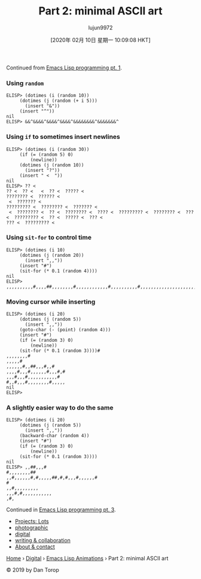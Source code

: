#+TITLE: Part 2: minimal ASCII art
#+URL: http://dantorop.info/project/emacs-animation/lisp2.html
#+AUTHOR: lujun9972
#+TAGS: raw
#+DATE: [2020年 02月 10日 星期一 10:09:08 HKT]
#+LANGUAGE:  zh-CN
#+OPTIONS:  H:6 num:nil toc:t \n:nil ::t |:t ^:nil -:nil f:t *:t <:nil

Continued from [[/project/emacs-animation/lisp1.html][Emacs Lisp programming pt. 1]].

*** Using =random=
    :PROPERTIES:
    :CUSTOM_ID: using-random
    :END:

#+BEGIN_EXAMPLE
  ELISP> (dotimes (i (random 10))
       (dotimes (j (random (+ i 5)))
         (insert "&"))
       (insert "^"))
  nil
  ELISP> &&^&&&&^&&&&^&&&&^&&&&&&&&^&&&&&&&^
#+END_EXAMPLE

*** Using =if= to sometimes insert newlines
    :PROPERTIES:
    :CUSTOM_ID: using-if-to-sometimes-insert-newlines
    :END:

#+BEGIN_EXAMPLE
  ELISP> (dotimes (i (random 30))
       (if (= (random 5) 0)
           (newline))
       (dotimes (j (random 10))
         (insert "?"))
       (insert " <  "))
  nil
  ELISP> ?? <  
  ?? <  ?? <   <  ?? <  ????? <  
  ???????? <  ?????? <  
   <  ??????? <  
  ????????? <  ???????? <  ??????? <  
   <  ???????? <  ?? <  ???????? <  ???? <  ????????? <  ???????? <  ??? <  ????????? <  ?? <  ????? <  ??? <  
  ??? <  ????????? <  
#+END_EXAMPLE

*** Using =sit-for= to control time
    :PROPERTIES:
    :CUSTOM_ID: using-sit-for-to-control-time
    :END:

#+BEGIN_EXAMPLE
  ELISP> (dotimes (i 10)
       (dotimes (j (random 20))
         (insert ",,"))
       (insert "#")
       (sit-for (* 0.1 (random 4))))
  nil
  ELISP> ,,,,,,,,,,#,,,,##,,,,,,,,#,,,,,,,,,,,,#,,,,,,,,,,#,,,,,,,,,,,,,,,,,,,,,,,,,,,,,,#,,,,,,,,,,,,,,,,,,,,,,,,,,,,,,,,,,,,,,#,,,,,,,,,,,,,,,,,,,,,,,,,,,,#,,,,,,,,,,,,,,#
#+END_EXAMPLE

*** Moving cursor while inserting
    :PROPERTIES:
    :CUSTOM_ID: moving-cursor-while-inserting
    :END:

#+BEGIN_EXAMPLE
  ELISP> (dotimes (i 20)
       (dotimes (j (random 5))
         (insert ",,"))
       (goto-char (- (point) (random 4)))
       (insert "#")
       (if (= (random 3) 0)
           (newline))
       (sit-for (* 0.1 (random 3))))#
  ,,,,,,,,#
  ,,,,,#
  ,,,,,,#,,##,,,#,,#
  ,,,,#,,,#,,,,,,#,,,#,#
  ,,,#,,,#,,,,,,,,,,,#
  #,,#,,,#,,,,,,,,#,,,,,
  nil
  ELISP> 
#+END_EXAMPLE

*** A slightly easier way to do the same
    :PROPERTIES:
    :CUSTOM_ID: a-slightly-easier-way-to-do-the-same
    :END:

#+BEGIN_EXAMPLE
  ELISP> (dotimes (i 20)
       (dotimes (j (random 5))
         (insert ",,"))
       (backward-char (random 4))
       (insert "#")
       (if (= (random 3) 0)
           (newline))
       (sit-for (* 0.1 (random 3))))
  nil
  ELISP> ,,##,,,#
  #,,,,,,,,##
  ,,#,,,,,,#,#,,,,,##,#,#,,,#,,,,,,#
  #
  ,,#,,,,,,,,,
  ,,,#,#,,,,,,,,,,,
  ,#,
#+END_EXAMPLE

Continued in [[/project/emacs-animation/lisp3.html][Emacs Lisp programming pt. 3]].

- [[/][Projects: Lots]]
- [[/projects/photographic.html][photographic]]
- [[/projects/digital.html][digital]]
- [[/projects/writing_and_collaboration.html][writing & collaboration]]
- [[/about.html][About & contact]]

[[/][Home]] › [[/projects/digital.html][Digital]] › [[/project/emacs-animation/][Emacs Lisp Animations]] › Part 2: minimal ASCII art

© 2019 by Dan Torop
